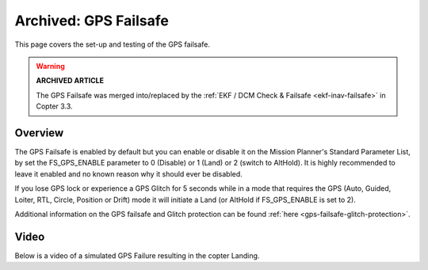 .. _archived-gps-failsafe:

======================
Archived: GPS Failsafe
======================

This page covers the set-up and testing of the GPS failsafe.

.. warning::

   **ARCHIVED ARTICLE**

   The GPS Failsafe was merged into/replaced by the :ref:`EKF / DCM Check & Failsafe <ekf-inav-failsafe>` in Copter 3.3. 

Overview
========

The GPS Failsafe is enabled by default but you can enable or disable it
on the Mission Planner's Standard Parameter List, by set the
FS_GPS_ENABLE parameter to 0 (Disable) or 1 (Land) or 2 (switch to
AltHold).  It is highly recommended to leave it enabled and no known
reason why it should ever be disabled.

If you lose GPS lock or experience a GPS Glitch for 5 seconds while in a
mode that requires the GPS (Auto, Guided, Loiter, RTL, Circle, Position
or Drift) mode it will initiate a Land (or AltHold if FS_GPS_ENABLE is
set to 2).

.. image:: ../images/GPSFailsafeAltHold2.png
    :target: ../_images/GPSFailsafeAltHold2.png

Additional information on the GPS failsafe and Glitch protection can be
found :ref:`here <gps-failsafe-glitch-protection>`.

Video
=====

Below is a video of a simulated GPS Failure resulting in the copter
Landing.

..  youtube:: sqofSFd0MuU
    :width: 100%
